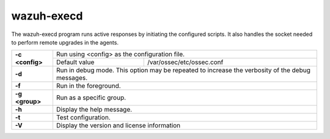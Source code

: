 .. Copyright (C) 2022 Wazuh, Inc.

.. meta::
  :description: Learn how the wazuh-execd program runs active responses by initiating the configured scripts.

.. _wazuh-execd:

wazuh-execd
===========

.. versionadded:: 4.2

The wazuh-execd program runs active responses by initiating the configured scripts. It also handles the socket needed to perform remote upgrades in the agents.

+-----------------+-------------------------------------------------------------------------------------------------+
| **-c <config>** | Run using <config> as the configuration file.                                                   |
+                 +-------------------------------------------+-----------------------------------------------------+
|                 | Default value                             | /var/ossec/etc/ossec.conf                           |
+-----------------+-------------------------------------------+-----------------------------------------------------+
| **-d**          | Run in debug mode. This option may be repeated to increase the verbosity of the debug messages. |
+-----------------+-------------------------------------------------------------------------------------------------+
| **-f**          | Run in the foreground.                                                                          |
+-----------------+-------------------------------------------------------------------------------------------------+
| **-g <group>**  | Run as a specific group.                                                                        |
+-----------------+-------------------------------------------------------------------------------------------------+
| **-h**          | Display the help message.                                                                       |
+-----------------+-------------------------------------------------------------------------------------------------+
| **-t**          | Test configuration.                                                                             |
+-----------------+-------------------------------------------------------------------------------------------------+
| **-V**          | Display the version and license information                                                     |
+-----------------+-------------------------------------------------------------------------------------------------+
